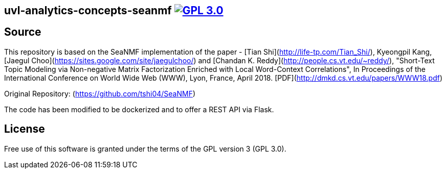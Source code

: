 == uvl-analytics-concepts-seanmf image:https://img.shields.io/badge/License-GPL%203.0-blue.svg["GPL 3.0", link="https://www.gnu.org/licenses/gpl-3.0.de.html"]



== Source

This repository is based on the SeaNMF implementation of the paper
- [Tian Shi](http://life-tp.com/Tian_Shi/), Kyeongpil Kang, [Jaegul Choo](https://sites.google.com/site/jaegulchoo/) and [Chandan K. Reddy](http://people.cs.vt.edu/~reddy/), "Short-Text Topic Modeling via Non-negative Matrix Factorization Enriched with Local Word-Context Correlations", In Proceedings of the International Conference on World Wide Web (WWW), Lyon, France, April 2018. [PDF](http://dmkd.cs.vt.edu/papers/WWW18.pdf)

Original Repository: (https://github.com/tshi04/SeaNMF)

The code has been modified to be dockerized and to offer a REST API via Flask.

== License
Free use of this software is granted under the terms of the GPL version 3 (GPL 3.0).